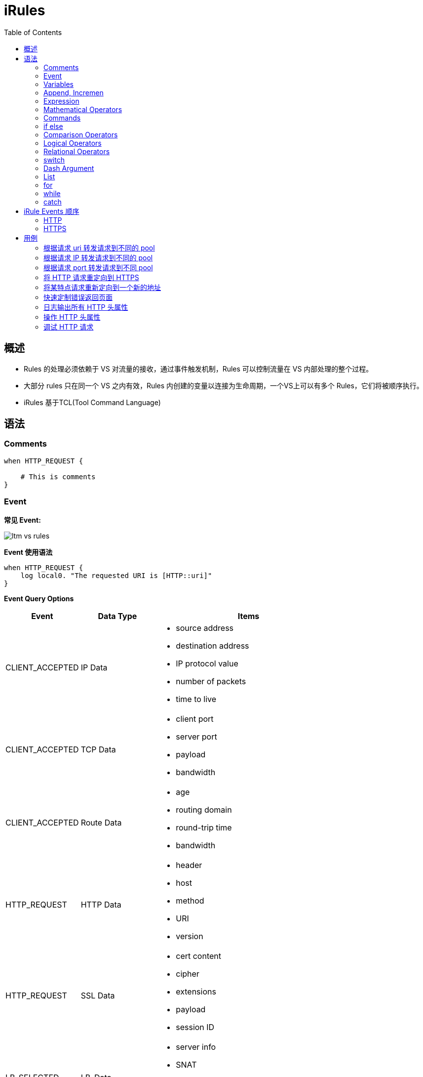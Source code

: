 = iRules
:toc: manual

== 概述

* Rules 的处理必须依赖于 VS 对流量的接收，通过事件触发机制，Rules 可以控制流量在 VS 内部处理的整个过程。
* 大部分 rules 只在同一个 VS 之内有效，Rules 内创建的变量以连接为生命周期，一个VS上可以有多个 Rules，它们将被顺序执行。
* iRules 基于TCL(Tool Command Language)


== 语法

=== Comments

[source, bash]
----
when HTTP_REQUEST {

    # This is comments
}
----

=== Event

*常见 Event:*

image:img/ltm-vs-rules.png[]

*Event 使用语法*

[source, bash]
----
when HTTP_REQUEST {
    log local0. "The requested URI is [HTTP::uri]"
}
----

*Event Query Options*

[cols="2,2,5a"]
|===
|Event |Data Type |Items

|CLIENT_ACCEPTED
|IP Data
|
* source address
* destination address
* IP protocol value
* number of packets
* time to live

|CLIENT_ACCEPTED
|TCP Data
|
* client port
* server port
* payload
* bandwidth

|CLIENT_ACCEPTED
|Route Data
|
* age
* routing domain
* round-trip time
* bandwidth

|HTTP_REQUEST
|HTTP Data
|
* header
* host
* method
* URI
* version

|HTTP_REQUEST
|SSL Data
|
* cert content
* cipher
* extensions
* payload
* session ID

|LB_SELECTED
|LB_Data
|
* server info
* SNAT
* status
* queue

|HTTP_RESPONSE
|HTTP_Data
|
* data
* cookie
* header
* payload
* status code
|===

=== Variables

[source, bash]
.*set, unset, substitution, concatenation*
----
when HTTP_REQUEST {

    set my_broswer  "Google Chrome"
    
    log local0. $my_broswer
    log local0. "The user's broswer is $my_broswer"
    
    unset my_broswer
}
----

[source, bash]
.*Four Data Types*
----
when HTTP_REQUEST {

    # Numner
    set my_num 5
    set my_decimal 2.5
    
    # String
    set my_name "Kylin"
    set my_company "F5 Networks"
    
    # Booleans
    set isTcp true
    set isClose yes
    
    # List
    set num_list {1, 3, 5, 7}
    set fruit_list {"apple", "orange", "banana"}
    set mixed_list {12, 20.75, "Beijing", true}
}
----

=== Append, Incremen

[source, bash]
----
when HTTP_REQUEST {
    # append
    set my_var "Hello"
    append my_var " World"
    log local0. $my_var
    
    # incr
    set my_num 10
    incr my_num 10
    incr my_num -25
    log local0. $my_num
}
----

=== Expression

[source, bash]
----
when HTTP_REQUEST {
    # expr
    set num_1 2
    set num_2 5
    set total [expr $num_1 + $num_2]
    
    log local0. $total
}
----

=== Mathematical Operators

[source, bash]
.*+ - * /*
----
when HTTP_REQUEST {
    
    set the_price 10000
    set the_discount 7500
    
    log local0. "Cost is $the_price with a discount of $the_discount"
    
    # -
    set updated_price [expr {$the_price - $the_discount}]
    log local0. "The new cost is $updated_price"
    
    # *
    set the_tax [expr {$updated_price * .09}]
    log local0. "The 9% tax is $the_tax"
    
    # +
    set total_price [expr {$updated_price + $the_tax}]
    log local0. "Total price is $total_price"
    
    # /
    set monthly_payment [expr {$total_price / 12}]
    log local0. "Monthly payment is $monthly_payment"
}
----

=== Commands

[source, bash]
.*Command 一般语法*
----
<command name> <argument>
----

[cols="2,5a"]
|===
|Command |Example

|set
|
[source, bash]
----
set my_var "hello"
----

|unset
|
[source, bash]
----
unset my_var
----

|log
|
[source, bash]
----
log local0. "hello"
----

|pool
|
[source, bash]
----
pool http_pool
----

|expr
|
[source, bash]
----
expr {$my_num + 1}
----

|STREAM::expression 
|
[source, bash]
----
STREAM::expression "@original@replcaement@"
STREAM::expression "@original 1@replcaement 1@ @original 2@replcaement 2@"
----

|STREAM::enable
|
[source, bash]
----
STREAM::enable
----
|===

=== if else

[source, bash]
----
when HTTP_REQUEST {
    
    if { [HTTP::header User-Agent] contains "Bot"} {
        pool bot_pool
    } elseif { [HTTP::header User-Agent] contains "Curl"} {
        pool curl_pool
    } elseif { [HTTP::header User-Agent] contains "Chrome" } {
        pool chrome_pool
    } else {
        pool http_pool
    }
}
----

=== Comparison Operators

[source, bash]
----
when HTTP_REQUEST {
    
    set my_var "hello"
    set my_num 12
    
    if { $my_var eq "hello"} { }
    
    if { $my_var ne "world"} { }
    
    if { $my_num == 12} { }
    
    if { $my_num != 10} { }
    
    if { $my_num < 15} { }
    
    if { $my_num >= 12} { }
}
----

=== Logical Operators

[source, bash]
----
when HTTP_REQUEST {
    
    set my_var "hello"
    set my_num 12
    
    if { ($my_var eq "hello") and {$my_num >= 12}} { 
    
    } elseif { ($my_var eq "hello") or {$my_num >= 12} } {
    
    }
}
----

=== Relational Operators

[source, bash]
----
when HTTP_REQUEST {
    
    set client_ip [IP::client_addr]
    
    if { $client_ip starts_with "10.1"} { } 
    
    if { $client_ip equals "10.1.10.20"} { } 
    
    if { $client_ip ends_with "10.20"} { } 
    
    if { $client_ip contains ".10."} { } 
}
----

=== switch

[source, bash]
----
when HTTP_REQUEST {
    
    set client_ip [IP::client_addr]
    
    switch -glob $client_ip {
        "10.1.10.?" { }
        "10.1.10.[1-20]" { }
        "10.1.10.*" { }
        default { }
    }
}
----

NOTE: `-glob` 允许使用通配符。

* *?* - 任意一个字符
* *[]* - 一个范围内的值
* *** - 任意字符（可是多个）

=== Dash Argument

[source, bash]
----
when HTTP_REQUEST {
    
    set http_uri [HTTP::uri]
    
    switch -glob $client_ip {
        "*.jgp" - 
        "*.png" -
        "*.git" { }
        "*.txt" -
        "*.php" -
        "*.jsp" { }
        default { }
    }
}
----

=== List

[source, bash]
.*Define *
----
when HTTP_REQUEST {
    set my_list [list "abc" 123 true no "F5" 255]
}
----

[source, bash]
.*split llength lsort lindex lsearch*
----
when HTTP_REQUEST {

    set header_list [split [HTTP::header names] " "]
    
    set num_items [llength $header_list]
    
    set new_header_list [lsort $header_list]
    
    set third_item [lindex $new_header_list 2]
    
    set user_agent [lsearch $new_header_list "User-Agent"]
}
----

[source, bash]
.*foreach*
----
when HTTP_REQUEST {

    set my_list [list "abc" 123 true no "F5" 255]
    
    foreach x $my_list {
        log local0. "The item is $x" 
    }
}
----

=== for

[source, bash]
----
when HTTP_REQUEST {

    for {set x 0} { $x < 10} { incr x} {
        log local0. $x
    }
}
----

=== while

[source, bash]
----
when HTTP_REQUEST {

    set x 20
    
    while { $x < 100 } {
        log local0. $x
        incr x 5
    }
}
----

=== catch

[source, bash]
----
when HTTP_REQUEST {

    set num_a 123
    set num_b 456
    
    if { [catch { [expr $num_a + $num_b] } error_msg] } {
        log local0. $error_msg
    }
}
----

== iRule Events 顺序

=== HTTP

image:img/Event_Order_HTTP_v12.png[]

=== HTTPS

image:img/Event_Order_HTTPS_v7.png[]

== 用例

[source, bash]
.*准备*
----
// 1. create pool
create ltm pool http_pool members add { 10.1.20.11:80 { address 10.1.20.11 } 10.1.20.12:80 { address 10.1.20.12 } 10.1.20.13:80 { address 10.1.20.13 } }
create ltm pool php_pool members add { 10.1.20.11:80 { address 10.1.20.11 } 10.1.20.12:80 { address 10.1.20.12 } 10.1.20.13:80 { address 10.1.20.13 } }
create ltm pool html_pool members add { 10.1.20.11:80 { address 10.1.20.11 } 10.1.20.12:80 { address 10.1.20.12 } 10.1.20.13:80 { address 10.1.20.13 } }

// 2. create vs
create ltm virtual http_vs destination 10.1.10.20:80 ip-protocol tcp pool http_pool profiles add { http {} }
----

=== 根据请求 uri 转发请求到不同的 pool

如果 uri 请求以 .php 结尾，请求转发向 php_pool。

[source, bash]
----
when HTTP_REQUEST {
    
    set httpuri [HTTP::uri]
    
    if { $httpuri ends_with ".php"} {
        pool php_pool
    }
    
    log local0. "The requested URI is $httpuri"
}
----

=== 根据请求 IP 转发请求到不同的 pool

[source, bash]
----
when CLIENT_ACCEPTED {
    if {[IP::remote_addr] starts_with "10.1"} {
        pool php_pool
    } elseif {[IP::remote_addr] starts_with "192.168"} {
        pool html_pool
    } else {
        pool http_pool
    }
}
----

=== 根据请求 port 转发请求到不同 pool

[source, bash]
----
when CLIENT_ACCEPTED {
    set requestport [TCP::local_port]
    switch -exact $requestport {
        80 { pool irules_pool1 }
        8081 { pool irules_pool2 }
        443 { pool irules_pool3 }
        default { pool irules_pool4 }
    }
}
----

=== 将 HTTP 请求重定向到 HTTPS

[source, bash]
----
when HTTP_REQUEST {
    HTTP::redirect "https://[HTTP::host][HTTP::uri]"
}
----

=== 将某特点请求重新定向到一个新的地址

[source, bash]
----
when HTTP_REQUEST {
    if{[HTTP::host] equals "www.site.com"} {
        HTTP::redirect "http://www.newsite.com"
    } elseif {
        pool http_pool
    }
}
----

=== 快速定制错误返回页面

[source, bash]
----
when HTTP_RESPONSE {
    if { [HTTP::status] equals "404" or [HTTP::status] equals "500" } {
        HTTP::respond 200 content {
            <html>
                <title>Sorry Page</title>
                <body>The Page currently unavailable</body>
            </html>
        }
    }
}
----

=== 日志输出所有 HTTP 头属性

[source, bash]
----
when HTTP_REQUEST {

    set http_headers [HTTP::header names]
    set header_list [split $http_headers " "]
    
    foreach x $header_list {
        log local0. $x
    }
}
----

=== 操作 HTTP 头属性

[source, bash]
----
when HTTP_REQUEST {
    set mylist [split [HTTP::header names] " "]
    log local0. "HTTP header list: $mylist"

    set mylist [lsort $mylist]
    log local0. "Sorted list: $mylist"
    log local0. "List length: [llength $mylist]"

    set item [lindex $mylist 3]
    log local0. "Item #4: '$item'"

    set find1 [lsearch $mylist "Accept-Encoding"]
    set find2 [lsearch $mylist "X-Forwarded-For"]
    log local0. "List item 'Accept-Encoding' at index # $find1"
    log local0. "List item 'X-Forwarded-For' at index # $find2"

    foreach item $mylist {
        set itemnumber [lsearch $mylist $item]
        incr itemnumber
        log local0. "Index #$itemnumber: '$item'"
    }

}
----

=== 调试 HTTP 请求

Debug the http request by events(`CLIENT_ACCEPTED` -> `HTTP_REQUEST` -> `LB_SELECTED` -> `SERVER_CONNECTED` -> `HTTP_RESPONSE`):

1. Log TCP segment and IP packet
2. Log IP HTTP parameters
3. Log LB selection
4. Log TCP egment and IP packet
5. Log IP HTTP parameters

[source, bash]
.*link:http_debug[http_debug]*
----
when RULE_INIT {
    log local0. "iRule created or updated."
}

when CLIENT_ACCEPTED {

    set clientip [IP::client_addr]
    set clientport [TCP::client_port]
    set client $clientip:$clientport

    set localip [IP::local_addr]
    set localport [TCP::local_port]
    set local $localip:$localport

    log local0. "Client connection accepted from $client, local address is $local, additional parameters:
    IP::idle_timeout: [IP::idle_timeout],
    IP::tos: [IP::tos],
    ip_ttl: [ip_ttl],
    LB::server: [LB::server],
    TCP::bandwidth: [TCP::bandwidth],
    TCP::mss: [TCP::mss],
    TCP::offset: [TCP::offset],
    TCP::remote_port: [TCP::remote_port],
    TCP::rtt: [TCP::rtt]"
}

when HTTP_REQUEST {

    set httphost [HTTP::host]
    set httppath [HTTP::path]
    set httpuri [HTTP::uri]
    set useragent [HTTP::header "User-Agent"]

    log local0. "Client made an HTTP request, client's browser: $useragent, client requested the $httppath page on $httphost, full URI: $httpuri, additional parameters:
    HTTP::is_keepalive: [HTTP::is_keepalive],
    HTTP::is_redirect: [HTTP::is_redirect],
    HTTP::method: [HTTP::method],
    HTTP::request: [HTTP::request],
    HTTP::request_num: [HTTP::request_num],
    LB::server: [LB::server]"
}

when LB_SELECTED {
    set poolname [LB::server pool]
    set memberip [LB::server addr]
    set memberport [LB::server port]
    set member $memberip:$memberport

    log local0. "Pool: $poolname, member: $member"
}

when SERVER_CONNECTED {

    set serverip [IP::server_addr]
    set serverport [TCP::server_port]
    set server $serverip:$serverport
   
    set localip [IP::local_addr]
    set localport [TCP::local_port]
    set local $clientip:$localport
   
    set clientip [IP::client_addr]
    set clientport [TCP::client_port]
    set client $clientip:$clientport
   
    log local0. "Connection made with $server, local address is $local, client address is $client, additional parameters:
    IP::client_addr: [IP::client_addr],
    IP::idle_timeout: [IP::idle_timeout],
    ip_ttl: [ip_ttl],
    TCP::bandwidth: [TCP::bandwidth],
    TCP::client_port: [TCP::client_port],
    TCP::mss: [TCP::mss],
    TCP::offset: [TCP::offset],
    TCP::remote_port: [TCP::remote_port],
    TCP::rtt: [TCP::rtt]"
}

when HTTP_RESPONSE {
    set responseheaders [HTTP::header names]
    set type [HTTP::header "Content-Type"]
    set length [HTTP::header "Content-Length"]
    set status [HTTP::status]

    log local0. "Pool member made an HTTP response, Response headers: $responseheaders, $status response with $type, Size of content: $length bytes, additional parameter:
    HTTP::is_keepalive: [HTTP::is_keepalive],
    HTTP::is_redirect: [HTTP::is_redirect],"
}
----

[source, bash]
----

----
